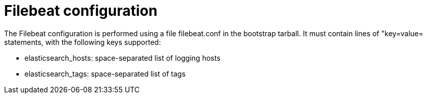 = Filebeat configuration

The Filebeat configuration is performed using a file +filebeat.conf+ in
the bootstrap tarball. It must contain lines of "key=value= statements,
with the following keys supported:

* elasticsearch_hosts:    space-separated list of logging hosts
* elasticsearch_tags:     space-separated list of tags
